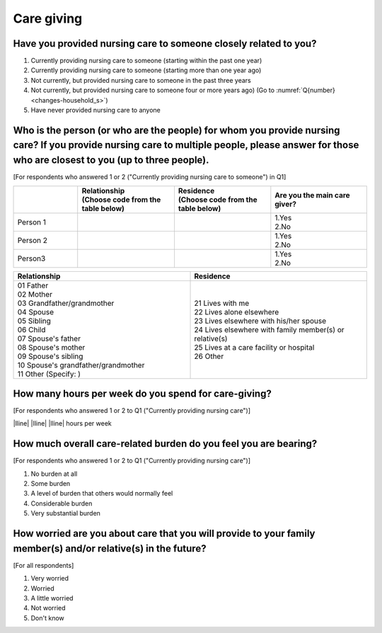 ========================
Care giving
========================

Have you provided nursing care to someone closely related to you?
========================================================================

1. Currently providing nursing care to someone (starting within the past one year)
2. Currently providing nursing care to someone (starting more than one year ago)
3. Not currently, but provided nursing care to someone in the past three years
4. Not currently, but provided nursing care to someone four or more years ago) (Go to  :numref:`Q{number} <changes-household_s>`)
5. Have never provided nursing care to anyone


Who is the person (or who are the people) for whom you provide nursing care? If you provide nursing care to multiple people, please answer for those who are closest to you (up to three people).
==============================================================================================================================================================================================================

[For respondents who answered 1 or 2 ("Currently providing nursing care to someone") in Q1]

.. list-table::
   :header-rows: 1
   :widths: 2, 3, 3, 3

   * -
     - | Relationship
       | (Choose code from the table below)
     - | Residence
       | (Choose code from the table below)
     - | Are you the main care giver?
   * - Person 1
     -
     -
     - | 1.Yes
       | 2.No
   * - Person 2
     -
     -
     - | 1.Yes
       | 2.No
   * - Person3
     -
     -
     - | 1.Yes
       | 2.No


.. list-table::
   :header-rows: 1
   :widths: 3, 3

   * - Relationship
     - Residence
   * - | 01 Father
       | 02 Mother
       | 03 Grandfather/grandmother
       | 04 Spouse
       | 05 Sibling
       | 06 Child
       | 07 Spouse's father
       | 08 Spouse's mother
       | 09 Spouse's sibling
       | 10 Spouse's grandfather/grandmother
       | 11 Other (Specify:                 )
     - | 21 Lives with me
       | 22 Lives alone elsewhere
       | 23 Lives elsewhere with his/her spouse
       | 24 Lives elsewhere with family member(s) or relative(s)
       | 25 Lives at a care facility or hospital
       | 26 Other


How many hours per week do you spend for care-giving?
========================================================================

[For respondents who answered 1 or 2 to Q1 ("Currently providing nursing care")]

|lline| |lline| |lline| hours per week


How much overall care-related burden do you feel you are bearing?
========================================================================

[For respondents who answered 1 or 2 to Q1 ("Currently providing nursing care")]

1. No burden at all
2. Some burden
3. A level of burden that others would normally feel
4. Considerable burden
5. Very substantial burden



How worried are you about care that you will provide to your family member(s) and/or relative(s) in the future?
================================================================================================================================================

[For all respondents]

1. Very worried
2. Worried
3. A little worried
4. Not worried
5. Don't know
